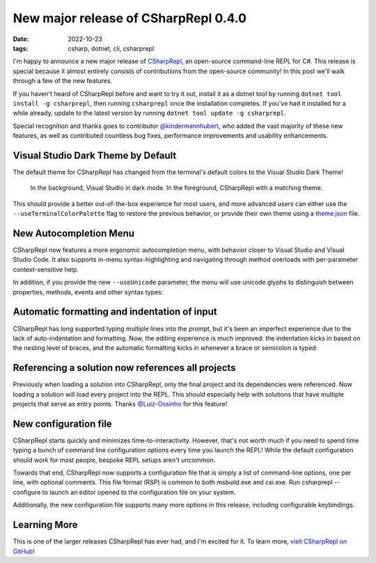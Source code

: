 New major release of CSharpRepl 0.4.0
#####################################

:date: 2022-10-23
:tags: csharp, dotnet, cli, csharprepl

I'm happy to announce a new major release of `CSharpRepl`_, an open-source command-line REPL for C#. This release is special because it almost entirely consists of contributions from the open-source community! In this post we'll walk through a few of the new features.

If you haven't heard of CSharpRepl before and want to try it out, install it as a dotnet tool by running ``dotnet tool install -g csharprepl``, then running ``csharprepl`` once the installation completes. If you've had it installed for a while already, update to the latest version by running ``dotnet tool update -g csharprepl``.

Special recognition and thanks goes to contributor `@kindermannhubert`_, who added the vast majority of these new features, as well as contributed countless bug fixes, performance improvements and usability enhancements.

Visual Studio Dark Theme by Default
===================================

The default theme for CSharpRepl has changed from the terminal's default colors to the Visual Studio Dark Theme!

.. figure:: /img/csharprepl/csharprepl-darkmode.png
    :alt: csharprepl dark mode
    :target: /img/csharprepl/csharprepl-darkmode.png
    :width: 100%

    In the background, Visual Studio in dark mode. In the foreground, CSharpRepl with a matching theme.

This should provide a better out-of-the-box experience for most users, and more advanced users can either use the ``--useTerminalColorPalette`` flag to restore the previous behavior, or provide their own theme using a `theme.json`_ file.

New Autocompletion Menu
=======================

CSharpRepl now features a more ergonomic autocompletion menu, with behavior closer to Visual Studio and Visual Studio Code. It also supports in-menu syntax-highlighting and navigating through method overloads with per-parameter context-sensitive help.

.. raw:: html

    <video controls style="width:100%; border-radius: 4px;">
        <source src="/img/csharprepl/csharprepl-autocompletion.mp4" type="video/mp4">
        Sorry, the current browser doesn't support embedded MP4 videos.
    </video>

In addition, if you provide the new ``--useUnicode`` parameter, the menu will use unicode glyphs to distinguish between properties, methods, events and other syntax types:

.. figure:: /img/csharprepl/csharprepl-decorations.png
    :alt: csharprepl unicode glyphs in menu
    :target: /img/csharprepl/csharprepl-decorations.png
    :width: 100%

Automatic formatting and indentation of input
=============================================

CSharpRepl has long supported typing multiple lines into the prompt, but it's been an imperfect experience due to the lack of auto-indentation and formatting. Now, the editing experience is much improved: the indentation kicks in based on the nesting level of braces, and the automatic formatting kicks in whenever a brace or semicolon is typed:

.. raw:: html

    <video controls style="width:100%; border-radius: 4px;">
        <source src="/img/csharprepl/csharprepl-formatting.mp4" type="video/mp4">
        Sorry, the current browser doesn't support embedded MP4 videos.
    </video>

Referencing a solution now references all projects
==================================================

Previously when loading a solution into CSharpRepl, only the final project and its dependencies were referenced. Now loading a solution will load every project into the REPL. This should especially help with solutions that have multiple projects that serve as entry points. Thanks `@Luiz-Ossinho`_ for this feature!

New configuration file
======================

CSharpRepl starts quickly and minimizes time-to-interactivity. However, that's not worth much if you need to spend time typing a bunch of command line configuration options every time you launch the REPL! While the default configuration should work for most people, bespoke REPL setups aren't uncommon.

Towards that end, CSharpRepl now supports a configuration file that is simply a list of command-line options, one per line, with optional comments. This file format (RSP) is common to both msbuild.exe and csi.exe. Run csharprepl --configure to launch an editor opened to the configuration file on your system.

Additionally, the new configuration file supports many more options in this release, including configurable keybindings.

Learning More
=============

This is one of the larger releases CSharpRepl has ever had, and I'm excited for it. To learn more, `visit CSharpRepl on GitHub`_!

.. _CSharpRepl: https://github.com/waf/CSharpRepl
.. _@kindermannhubert: https://github.com/waf/CSharpRepl/pulls?q=is%3Apr+author%3Akindermannhubert
.. _theme.json: https://github.com/waf/CSharpRepl/blob/main/CSharpRepl/themes/dracula.json
.. _@Luiz-Ossinho: https://github.com/Luiz-Ossinho
.. _visit CSharpRepl on GitHub: https://github.com/waf/CSharpRepl

